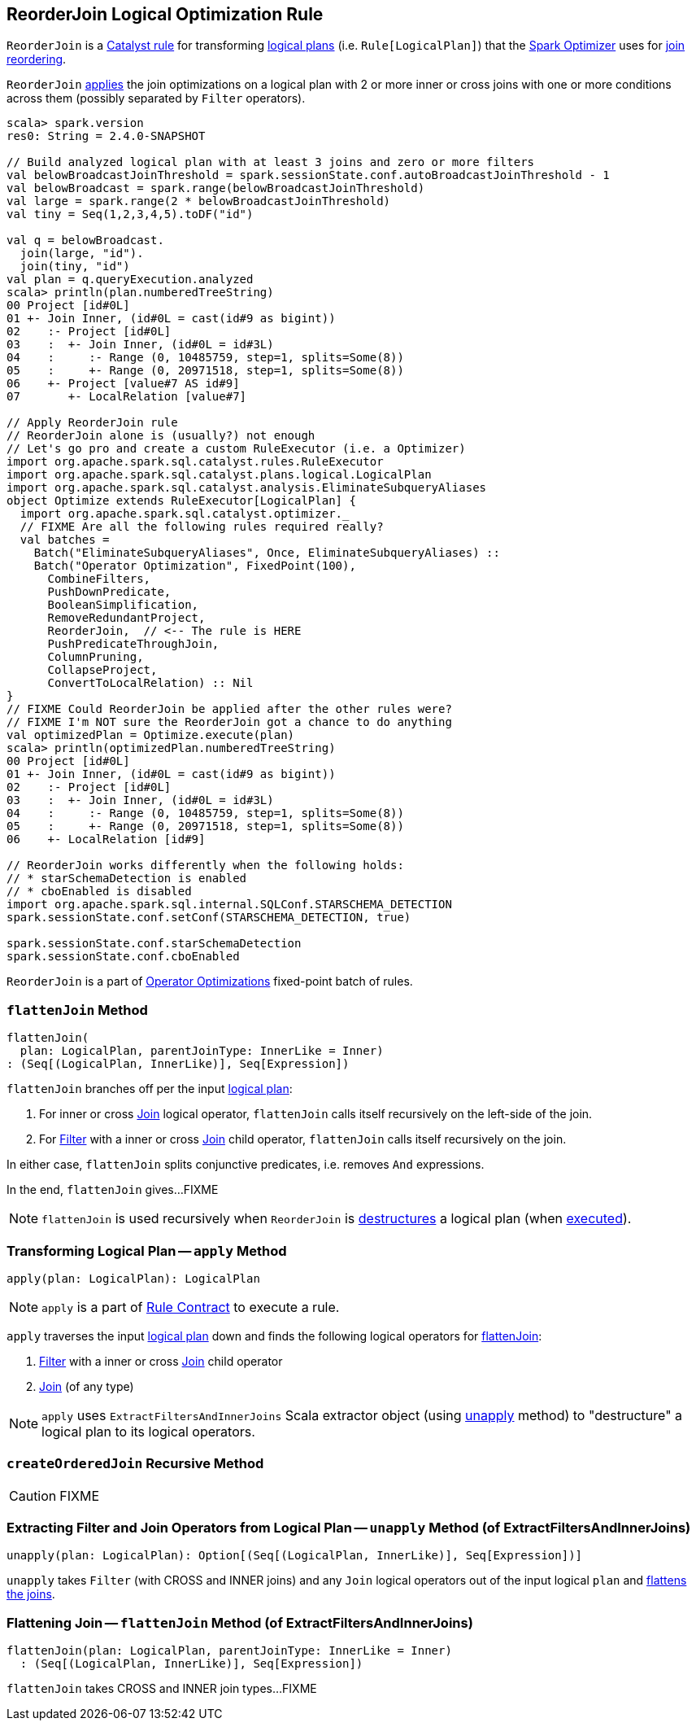 == [[ReorderJoin]] ReorderJoin Logical Optimization Rule

`ReorderJoin` is a link:spark-sql-catalyst-Rule.adoc[Catalyst rule] for transforming link:spark-sql-LogicalPlan.adoc[logical plans] (i.e. `Rule[LogicalPlan]`) that the link:spark-sql-Optimizer.adoc#ReorderJoin[Spark Optimizer] uses for <<apply, join reordering>>.

`ReorderJoin` <<apply, applies>> the join optimizations on a logical plan with 2 or more inner or cross joins with one or more conditions across them (possibly separated by `Filter` operators).

[source, scala]
----
scala> spark.version
res0: String = 2.4.0-SNAPSHOT

// Build analyzed logical plan with at least 3 joins and zero or more filters
val belowBroadcastJoinThreshold = spark.sessionState.conf.autoBroadcastJoinThreshold - 1
val belowBroadcast = spark.range(belowBroadcastJoinThreshold)
val large = spark.range(2 * belowBroadcastJoinThreshold)
val tiny = Seq(1,2,3,4,5).toDF("id")

val q = belowBroadcast.
  join(large, "id").
  join(tiny, "id")
val plan = q.queryExecution.analyzed
scala> println(plan.numberedTreeString)
00 Project [id#0L]
01 +- Join Inner, (id#0L = cast(id#9 as bigint))
02    :- Project [id#0L]
03    :  +- Join Inner, (id#0L = id#3L)
04    :     :- Range (0, 10485759, step=1, splits=Some(8))
05    :     +- Range (0, 20971518, step=1, splits=Some(8))
06    +- Project [value#7 AS id#9]
07       +- LocalRelation [value#7]

// Apply ReorderJoin rule
// ReorderJoin alone is (usually?) not enough
// Let's go pro and create a custom RuleExecutor (i.e. a Optimizer)
import org.apache.spark.sql.catalyst.rules.RuleExecutor
import org.apache.spark.sql.catalyst.plans.logical.LogicalPlan
import org.apache.spark.sql.catalyst.analysis.EliminateSubqueryAliases
object Optimize extends RuleExecutor[LogicalPlan] {
  import org.apache.spark.sql.catalyst.optimizer._
  // FIXME Are all the following rules required really?
  val batches =
    Batch("EliminateSubqueryAliases", Once, EliminateSubqueryAliases) ::
    Batch("Operator Optimization", FixedPoint(100),
      CombineFilters,
      PushDownPredicate,
      BooleanSimplification,
      RemoveRedundantProject,
      ReorderJoin,  // <-- The rule is HERE
      PushPredicateThroughJoin,
      ColumnPruning,
      CollapseProject,
      ConvertToLocalRelation) :: Nil
}
// FIXME Could ReorderJoin be applied after the other rules were?
// FIXME I'm NOT sure the ReorderJoin got a chance to do anything
val optimizedPlan = Optimize.execute(plan)
scala> println(optimizedPlan.numberedTreeString)
00 Project [id#0L]
01 +- Join Inner, (id#0L = cast(id#9 as bigint))
02    :- Project [id#0L]
03    :  +- Join Inner, (id#0L = id#3L)
04    :     :- Range (0, 10485759, step=1, splits=Some(8))
05    :     +- Range (0, 20971518, step=1, splits=Some(8))
06    +- LocalRelation [id#9]

// ReorderJoin works differently when the following holds:
// * starSchemaDetection is enabled
// * cboEnabled is disabled
import org.apache.spark.sql.internal.SQLConf.STARSCHEMA_DETECTION
spark.sessionState.conf.setConf(STARSCHEMA_DETECTION, true)

spark.sessionState.conf.starSchemaDetection
spark.sessionState.conf.cboEnabled
----

`ReorderJoin` is a part of link:spark-sql-Optimizer.adoc#Operator-Optimizations[Operator Optimizations] fixed-point batch of rules.

=== [[flattenJoin]] `flattenJoin` Method

[source, scala]
----
flattenJoin(
  plan: LogicalPlan, parentJoinType: InnerLike = Inner)
: (Seq[(LogicalPlan, InnerLike)], Seq[Expression])
----

`flattenJoin` branches off per the input link:spark-sql-LogicalPlan.adoc[logical plan]:

1. For inner or cross link:spark-sql-LogicalPlan-Join.adoc[Join] logical operator, `flattenJoin` calls itself recursively on the left-side of the join.

1. For link:spark-sql-LogicalPlan-Filter.adoc[Filter] with a inner or cross link:spark-sql-LogicalPlan-Join.adoc[Join] child operator, `flattenJoin` calls itself recursively on the join.

In either case, `flattenJoin` splits conjunctive predicates, i.e. removes `And` expressions.

In the end, `flattenJoin` gives...FIXME

NOTE: `flattenJoin` is used recursively when `ReorderJoin` is <<ExtractFiltersAndInnerJoins-unapply, destructures>> a logical plan (when <<apply, executed>>).

=== [[apply]] Transforming Logical Plan -- `apply` Method

[source, scala]
----
apply(plan: LogicalPlan): LogicalPlan
----

NOTE: `apply` is a part of link:spark-sql-catalyst-Rule.adoc#apply[Rule Contract] to execute a rule.

`apply` traverses the input link:spark-sql-LogicalPlan.adoc[logical plan] down and finds the following logical operators for <<flattenJoin, flattenJoin>>:

1. link:spark-sql-LogicalPlan-Filter.adoc[Filter] with a inner or cross link:spark-sql-LogicalPlan-Join.adoc[Join] child operator

1. link:spark-sql-LogicalPlan-Join.adoc[Join] (of any type)

NOTE: `apply` uses `ExtractFiltersAndInnerJoins` Scala extractor object (using <<ExtractFiltersAndInnerJoins-unapply, unapply>> method) to "destructure" a logical plan to its logical operators.

=== [[createOrderedJoin]] `createOrderedJoin` Recursive Method

CAUTION: FIXME

=== [[ExtractFiltersAndInnerJoins-unapply]] Extracting Filter and Join Operators from Logical Plan -- `unapply` Method (of ExtractFiltersAndInnerJoins)

[source, scala]
----
unapply(plan: LogicalPlan): Option[(Seq[(LogicalPlan, InnerLike)], Seq[Expression])]
----

`unapply` takes `Filter` (with CROSS and INNER joins) and any `Join` logical operators out of the input logical `plan` and <<ExtractFiltersAndInnerJoins-flattenJoin, flattens the joins>>.

=== [[ExtractFiltersAndInnerJoins-flattenJoin]] Flattening Join -- `flattenJoin` Method (of ExtractFiltersAndInnerJoins)

[source, scala]
----
flattenJoin(plan: LogicalPlan, parentJoinType: InnerLike = Inner)
  : (Seq[(LogicalPlan, InnerLike)], Seq[Expression])
----

`flattenJoin` takes CROSS and INNER join types...FIXME
